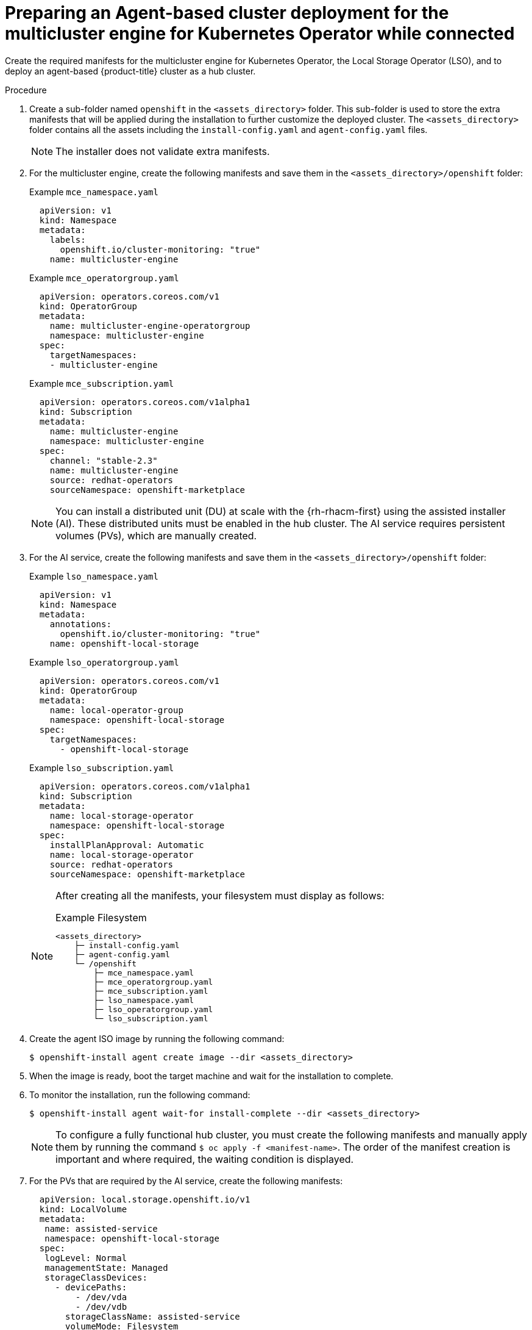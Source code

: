 // Module included in the following assemblies:
//
// * installing_with_agent_based_installer/preparing-an-agent-based-installed-cluster-for-mce.adoc

:_mod-docs-content-type: PROCEDURE
[id="preparing-an-initial-cluster-deployment-for-mce-connected_{context}"]

= Preparing an Agent-based cluster deployment for the multicluster engine for Kubernetes Operator while connected

Create the required manifests for the multicluster engine for Kubernetes Operator, the Local Storage Operator (LSO), and to deploy an agent-based {product-title} cluster as a hub cluster.

.Procedure

. Create a sub-folder named  `openshift` in the `<assets_directory>` folder. This sub-folder is used to store the extra manifests that will be applied during the installation to further customize the deployed cluster.
The `<assets_directory>` folder contains all the assets including the `install-config.yaml` and `agent-config.yaml` files.
+
[NOTE]
====
The installer does not validate extra manifests.
====

. For the multicluster engine, create the following manifests and save them in the `<assets_directory>/openshift` folder:
+
.Example `mce_namespace.yaml`
+
[source,yaml]
----
  apiVersion: v1
  kind: Namespace
  metadata:
    labels:
      openshift.io/cluster-monitoring: "true"
    name: multicluster-engine
----
+
.Example `mce_operatorgroup.yaml`
+
[source,yaml]
----
  apiVersion: operators.coreos.com/v1
  kind: OperatorGroup
  metadata:
    name: multicluster-engine-operatorgroup
    namespace: multicluster-engine
  spec:
    targetNamespaces:
    - multicluster-engine
----
+
.Example `mce_subscription.yaml`
+
[source,yaml]
----
  apiVersion: operators.coreos.com/v1alpha1
  kind: Subscription
  metadata:
    name: multicluster-engine
    namespace: multicluster-engine
  spec:
    channel: "stable-2.3"
    name: multicluster-engine
    source: redhat-operators
    sourceNamespace: openshift-marketplace
----
+
[NOTE]
====
You can install a distributed unit (DU) at scale with the {rh-rhacm-first} using the assisted installer (AI). These distributed units must be enabled in the hub cluster.
The AI service requires persistent volumes (PVs), which are manually created.
====

. For the AI service, create the following manifests and save them in the `<assets_directory>/openshift` folder:
+
.Example `lso_namespace.yaml`
+
[source,yaml]
----
  apiVersion: v1
  kind: Namespace
  metadata:
    annotations:
      openshift.io/cluster-monitoring: "true"
    name: openshift-local-storage
----
+
.Example `lso_operatorgroup.yaml`
+
[source,yaml]
----
  apiVersion: operators.coreos.com/v1
  kind: OperatorGroup
  metadata:
    name: local-operator-group
    namespace: openshift-local-storage
  spec:
    targetNamespaces:
      - openshift-local-storage
----
+
.Example `lso_subscription.yaml`
+
[source,yaml]
----
  apiVersion: operators.coreos.com/v1alpha1
  kind: Subscription
  metadata:
    name: local-storage-operator
    namespace: openshift-local-storage
  spec:
    installPlanApproval: Automatic
    name: local-storage-operator
    source: redhat-operators
    sourceNamespace: openshift-marketplace
----
+
[NOTE]
====
After creating all the manifests, your filesystem must display as follows:

.Example Filesystem

[source,terminal]
----
<assets_directory>
    ├─ install-config.yaml
    ├─ agent-config.yaml
    └─ /openshift
        ├─ mce_namespace.yaml
        ├─ mce_operatorgroup.yaml
        ├─ mce_subscription.yaml
        ├─ lso_namespace.yaml
        ├─ lso_operatorgroup.yaml
        └─ lso_subscription.yaml
----
====

. Create the agent ISO image by running the following command:
+
[source,terminal]
----
$ openshift-install agent create image --dir <assets_directory>
----

. When the image is ready, boot the target machine and wait for the installation to complete.

. To monitor the installation, run the following command:
+
[source,terminal]
----
$ openshift-install agent wait-for install-complete --dir <assets_directory>
----
+
[NOTE]
====
To configure a fully functional hub cluster, you must create the following manifests and manually apply them by running the command `$ oc apply -f <manifest-name>`.
The order of the manifest creation is important and where required, the waiting condition is displayed.
====

. For the PVs that are required by the AI service, create the following manifests:
+
[source,yaml]
----
  apiVersion: local.storage.openshift.io/v1
  kind: LocalVolume
  metadata:
   name: assisted-service
   namespace: openshift-local-storage
  spec:
   logLevel: Normal
   managementState: Managed
   storageClassDevices:
     - devicePaths:
         - /dev/vda
         - /dev/vdb
       storageClassName: assisted-service
       volumeMode: Filesystem
----
+
. Use the following command to wait for the availability of the PVs, before applying the subsequent manifests:
+
[source,terminal]
----
$ oc wait localvolume -n openshift-local-storage assisted-service --for condition=Available --timeout 10m
----
+
[NOTE]
====
 The `devicePath` is an example and may vary depending on the actual hardware configuration used.
====
+
. Create a manifest for a multicluster engine instance.
+
.Example `MultiClusterEngine.yaml`
+
[source,yaml]
----
  apiVersion: multicluster.openshift.io/v1
  kind: MultiClusterEngine
  metadata:
    name: multiclusterengine
  spec: {}
----

. Create a manifest to enable the AI service.
+
.Example `agentserviceconfig.yaml`
+
[source,yaml]
----
  apiVersion: agent-install.openshift.io/v1beta1
  kind: AgentServiceConfig
  metadata:
    name: agent
    namespace: assisted-installer
  spec:
   databaseStorage:
    storageClassName: assisted-service
    accessModes:
    - ReadWriteOnce
    resources:
     requests:
      storage: 10Gi
   filesystemStorage:
    storageClassName: assisted-service
    accessModes:
    - ReadWriteOnce
    resources:
     requests:
      storage: 10Gi
----

. Create a manifest to deploy subsequently spoke clusters.
+
.Example `clusterimageset.yaml`
+
[source,yaml]
----
  apiVersion: hive.openshift.io/v1
  kind: ClusterImageSet
  metadata:
    name: "4.13"
  spec:
    releaseImage: quay.io/openshift-release-dev/ocp-release:4.13.0-x86_64
----

. Create a manifest to import the agent installed cluster (that hosts the multicluster engine and the Assisted Service) as the hub cluster.
+
.Example `autoimport.yaml`
+
[source,yaml]
----
  apiVersion: cluster.open-cluster-management.io/v1
  kind: ManagedCluster
  metadata:
   labels:
     local-cluster: "true"
     cloud: auto-detect
     vendor: auto-detect
   name: local-cluster
  spec:
   hubAcceptsClient: true
----

. Wait for the managed cluster to be created.
+
[source,terminal]
----
$ oc wait -n multicluster-engine managedclusters local-cluster --for condition=ManagedClusterJoined=True --timeout 10m
----

.Verification
* To confirm that the managed cluster installation is successful, run the following command:
+
[source,terminal]
----
$ oc get managedcluster
NAME            HUB ACCEPTED   MANAGED CLUSTER URLS             JOINED   AVAILABLE  AGE
local-cluster   true           https://<your cluster url>:6443   True     True       77m
----

